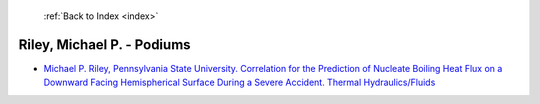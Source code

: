  :ref:`Back to Index <index>`

Riley, Michael P. - Podiums
---------------------------

* `Michael P. Riley, Pennsylvania State University. Correlation for the Prediction of Nucleate Boiling Heat Flux on a Downward Facing Hemispherical Surface During a Severe Accident. Thermal Hydraulics/Fluids <../_static/docs/128.pdf>`_
